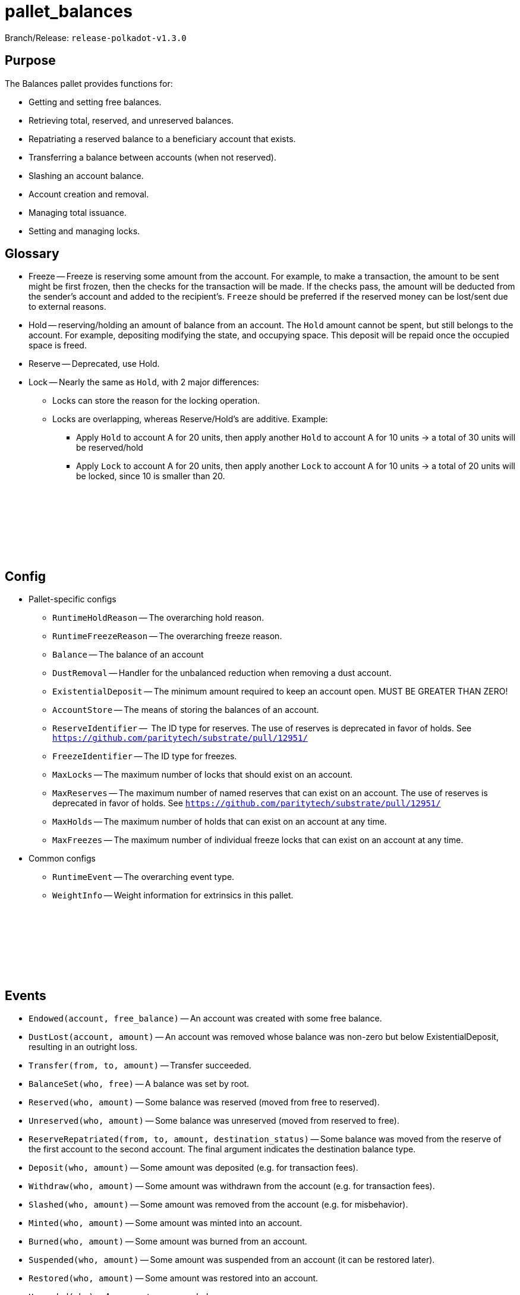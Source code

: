 :source-highlighter: highlight.js
:highlightjs-languages: rust
:github-icon: pass:[<svg class="icon"><use href="#github-icon"/></svg>]

= pallet_balances

Branch/Release: `release-polkadot-v1.3.0`

== Purpose

The Balances pallet provides functions for:

* Getting and setting free balances.
* Retrieving total, reserved, and unreserved balances.
* Repatriating a reserved balance to a beneficiary account that exists.
* Transferring a balance between accounts (when not reserved).
* Slashing an account balance.
* Account creation and removal.
* Managing total issuance.
* Setting and managing locks.

== Glossary

* Freeze -- Freeze is reserving some amount from the account. For example, to make a transaction, the amount to be sent might be first frozen, then the checks for the transaction will be made. If the checks pass, the amount will be deducted from the sender's account and added to the recipient's. `Freeze` should be preferred if the reserved money can be lost/sent due to external reasons.
* Hold -- reserving/holding an amount of balance from an account. The `Hold` amount cannot be spent, but still belongs to the account. For example, depositing modifying the state, and occupying space. This deposit will be repaid once the occupied space is freed.
* Reserve -- Deprecated, use Hold.
* Lock -- Nearly the same as `Hold`, with 2 major differences:
** Locks can store the reason for the locking operation.
** Locks are overlapping, whereas Reserve/Hold's are additive. Example:
*** Apply `Hold` to account A for 20 units, then apply another `Hold` to account A for 10 units -> a total of 30 units will be reserved/hold
*** Apply `Lock` to account A for 20 units, then apply another `Lock` to account A for 10 units -> a total of 20 units will be locked, since 10 is smaller than 20.

== Config link:https://github.com/paritytech/polkadot-sdk/blob/release-polkadot-v1.3.0/substrate/frame/balances/src/lib.rs#L253[{github-icon},role=heading-link]

* Pallet-specific configs
** `RuntimeHoldReason` -- The overarching hold reason.
** `RuntimeFreezeReason` -- The overarching freeze reason.
** `Balance` -- The balance of an account
** `DustRemoval` -- Handler for the unbalanced reduction when removing a dust account.
** `ExistentialDeposit` -- The minimum amount required to keep an account open. MUST BE GREATER THAN ZERO!
** `AccountStore` -- The means of storing the balances of an account.
** `ReserveIdentifier` --  The ID type for reserves. The use of reserves is deprecated in favor of holds. See `https://github.com/paritytech/substrate/pull/12951/`
** `FreezeIdentifier` -- The ID type for freezes.
** `MaxLocks` -- The maximum number of locks that should exist on an account.
** `MaxReserves` -- The maximum number of named reserves that can exist on an account. The use of reserves is deprecated in favor of holds. See `https://github.com/paritytech/substrate/pull/12951/`
** `MaxHolds` -- The maximum number of holds that can exist on an account at any time.
** `MaxFreezes` -- The maximum number of individual freeze locks that can exist on an account at any time.
* Common configs
** `RuntimeEvent` -- The overarching event type.
** `WeightInfo` -- Weight information for extrinsics in this pallet.

== Events link:https://github.com/paritytech/polkadot-sdk/blob/release-polkadot-v1.3.0/substrate/frame/balances/src/lib.rs#L339[{github-icon},role=heading-link]

* `Endowed(account, free_balance)` -- An account was created with some free balance.
* `DustLost(account, amount)` -- An account was removed whose balance was non-zero but below ExistentialDeposit, resulting in an outright loss.
* `Transfer(from, to, amount)` -- Transfer succeeded.
* `BalanceSet(who, free)` -- A balance was set by root.
* `Reserved(who, amount)` -- Some balance was reserved (moved from free to reserved).
* `Unreserved(who, amount)` -- Some balance was unreserved (moved from reserved to free).
* `ReserveRepatriated(from, to, amount, destination_status)` -- Some balance was moved from the reserve of the first account to the second account. The final argument indicates the destination balance type.
* `Deposit(who, amount)` -- Some amount was deposited (e.g. for transaction fees).
* `Withdraw(who, amount)` -- Some amount was withdrawn from the account (e.g. for transaction fees).
* `Slashed(who, amount)` -- Some amount was removed from the account (e.g. for misbehavior).
* `Minted(who, amount)` -- Some amount was minted into an account.
* `Burned(who, amount)` -- Some amount was burned from an account.
* `Suspended(who, amount)` -- Some amount was suspended from an account (it can be restored later).
* `Restored(who, amount)` -- Some amount was restored into an account.
* `Upgraded(who)` -- An account was upgraded.
* `Issued(amount)` -- Total issuance was increased by `amount`, creating a credit to be balanced.
* `Rescinded(amount)` -- Total issuance was decreased by `amount`, creating a debt to be balanced.
* `Locked(who, amount)` -- Some balance was locked.
* `Unlocked(who, amount)` -- Some balance was unlocked.
* `Frozen(who, amount)` -- Some balance was frozen.
* `Thawed(who, amount)` -- Some balance was thawed.

== Errors link:https://github.com/paritytech/polkadot-sdk/blob/release-polkadot-v1.3.0/substrate/frame/balances/src/lib.rs#L392[{github-icon},role=heading-link]

* `VestingBalance` -- Vesting balance too high to send value.
* `LiquidityRestrictions` -- Account liquidity restrictions prevent withdrawal.
* `InsufficientBalance` -- Balance too low to send value.
* `ExistentialDeposit` -- Value too low to create an account due to existential deposit.
* `Expendability` -- Transfer/payment would kill the account.
* `ExistingVestingSchedule` -- A vesting schedule already exists for this account.
* `DeadAccount` -- Beneficiary account must pre-exist.
* `TooManyReserves` -- Number of named reserves exceed `MaxReserves`.
* `TooManyHolds` -- Number of holds exceeds `MaxHolds`.
* `TooManyFreezes` -- Number of freezes exceeds `MaxFreezes`.

== Dispatchables link:https://github.com/paritytech/polkadot-sdk/blob/release-polkadot-v1.3.0/substrate/frame/balances/src/lib.rs#L570[{github-icon},role=heading-link]

[.contract-item]
[[transfer_allow_death]]
==== `[.contract-item-name]#++transfer_allow_death++#`
[source,rust]
----
pub fn transfer_allow_death(
    origin: OriginFor<T>,
    dest: AccountIdLookupOf<T>,
    #[pallet::compact] value: T::Balance,
) -> DispatchResult
----
Transfers the `value` from `origin` to `dest`.

NOTE: `allow_death` means, that if the account balance drops below the ExistentialDeposit limit, it might be reaped/deleted.


**Params:**

* `origin: OriginFor<T>` -- caller (and in this case, sender) account.
* `dest: AccountIdLookupOf<T>` -- recipient.
* `value: T::Balance` -- amount to transfer.

[.contract-item]
[[transfer_keep_alive]]
==== `[.contract-item-name]#++transfer_keep_alive++#`
[source,rust]
----
pub fn transfer_keep_alive(
    origin: OriginFor<T>,
    dest: AccountIdLookupOf<T>,
    #[pallet::compact] value: T::Balance,
) -> DispatchResult
----
Transfers the `value` from `origin` to `dest`.

NOTE: `keep_alive` means, with a check that the transfer will not kill the origin account.

TIP: 99% of the time you want `transfer_allow_death` instead.

**Params:**

* `origin: OriginFor<T>` -- caller (and in this case, sender) account.
* `dest: AccountIdLookupOf<T>` -- recipient.
* `value: T::Balance` -- amount to transfer.

[.contract-item]
[[force_transfer]]
==== `[.contract-item-name]#++force_transfer++#`
[source,rust]
----
pub fn force_transfer(
    origin: OriginFor<T>,
    source: AccountIdLookupOf<T>,
    dest: AccountIdLookupOf<T>,
    #[pallet::compact] value: T::Balance,
) -> DispatchResult
----
Exactly as `transfer_allow_death`, except the origin must be root and the source account may be specified.

**Params:**

* `origin: OriginFor<T>` -- caller (and in this case, root) account.
* `source: AccountIdLookupOf<T>` -- sender (forced by root).
* `dest: AccountIdLookupOf<T>` -- recipient.
* `value: T::Balance` -- amount to transfer.

[.contract-item]
[[transfer_all]]
==== `[.contract-item-name]#++transfer_all++#`
[source,rust]
----
pub fn transfer_all(
    origin: OriginFor<T>,
    dest: AccountIdLookupOf<T>,
    keep_alive: bool,
) -> DispatchResult
----
Transfer the entire transferable balance from the caller account.

NOTE: This function only attempts to transfer _transferable_ balances. This means that any locked, reserved, or existential deposits (when `keep_alive` is `true`), will not be transferred by this function.

**Params:**

* `origin: OriginFor<T>` -- caller (and in this case, sender) account.
* `dest: AccountIdLookupOf<T>` -- recipient.
* `keep_alive: bool` -- A boolean to determine if the `transfer_all` operation should send all of the transferable funds (including existential deposits) the account has, causing the sender account to be killed (false), or transfer everything transferable, except at least the existential deposit, which will guarantee to keep the sender account alive (true).

[.contract-item]
[[force_unreserve]]
==== `[.contract-item-name]#++force_unreserve++#`
[source,rust]
----
pub fn force_unreserve(
    origin: OriginFor<T>,
    who: AccountIdLookupOf<T>,
    amount: T::Balance,
) -> DispatchResult
----
Unreserve some balance from a user by force. The caller (origin) must be root.

**Params:**

* `origin: OriginFor<T>` -- caller (and in this case, sender) account.
* `who: AccountIdLookupOf<T>` -- the account for which the balance is to be unreserved.
* `amount: T::Balance` -- the amount of balance to be unreserved.

[.contract-item]
[[upgrade_accounts]]
==== `[.contract-item-name]#++upgrade_accounts++#`
[source,rust]
----
pub fn upgrade_accounts(
    origin: OriginFor<T>,
    who: Vec<T::AccountId>,
) -> DispatchResultWithPostInfo
----
Upgrade the specified account(s).

**Params:**

* `origin: OriginFor<T>` -- caller, must be `Signed`.
* `who: Vec<T::AccountId>` -- the account(s) to be upgraded.

NOTE: This will waive the transaction fee if at least all but 10% of the accounts need to be upgraded.

[.contract-item]
[[force_set_balance]]
==== `[.contract-item-name]#++force_set_balance++#`
[source,rust]
----
pub fn force_set_balance(
    origin: OriginFor<T>,
    who: AccountIdLookupOf<T>,
    #[pallet::compact] new_free: T::Balance,
) -> DispatchResult
----
Set the regular balance of a given account. The caller (origin) must be root.

**Params:**

* `origin: OriginFor<T>` -- caller, must be root.
* `who: AccountIdLookupOf<T>` -- the account for which the balance will be set.
* `new_free: T::Balance` -- the amount of free balance that will be set to the given account.

